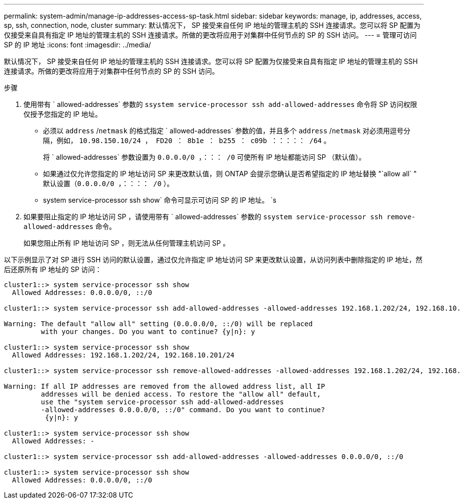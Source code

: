 ---
permalink: system-admin/manage-ip-addresses-access-sp-task.html 
sidebar: sidebar 
keywords: manage, ip, addresses, access, sp, ssh, connection, node, cluster 
summary: 默认情况下， SP 接受来自任何 IP 地址的管理主机的 SSH 连接请求。您可以将 SP 配置为仅接受来自具有指定 IP 地址的管理主机的 SSH 连接请求。所做的更改将应用于对集群中任何节点的 SP 的 SSH 访问。 
---
= 管理可访问 SP 的 IP 地址
:icons: font
:imagesdir: ../media/


[role="lead"]
默认情况下， SP 接受来自任何 IP 地址的管理主机的 SSH 连接请求。您可以将 SP 配置为仅接受来自具有指定 IP 地址的管理主机的 SSH 连接请求。所做的更改将应用于对集群中任何节点的 SP 的 SSH 访问。

.步骤
. 使用带有 ` allowed-addresses` 参数的 `ssystem service-processor ssh add-allowed-addresses` 命令将 SP 访问权限仅授予您指定的 IP 地址。
+
** 必须以 `address` /`netmask` 的格式指定 ` allowed-addresses` 参数的值，并且多个 `address` /`netmask` 对必须用逗号分隔，例如， `10.98.150.10/24 ， FD20 ： 8b1e ： b255 ： c09b ：：：：： /64` 。
+
将 ` allowed-addresses` 参数设置为 `0.0.0.0/0 ，：：： /0` 可使所有 IP 地址都能访问 SP （默认值）。

** 如果通过仅允许您指定的 IP 地址访问 SP 来更改默认值，则 ONTAP 会提示您确认是否希望指定的 IP 地址替换 "`allow all` " 默认设置（`0.0.0.0/0 ，：：：： /0` ）。
** system service-processor ssh show` 命令可显示可访问 SP 的 IP 地址。 `s


. 如果要阻止指定的 IP 地址访问 SP ，请使用带有 ` allowed-addresses` 参数的 `ssystem service-processor ssh remove-allowed-addresses` 命令。
+
如果您阻止所有 IP 地址访问 SP ，则无法从任何管理主机访问 SP 。



以下示例显示了对 SP 进行 SSH 访问的默认设置，通过仅允许指定 IP 地址访问 SP 来更改默认设置，从访问列表中删除指定的 IP 地址，然后还原所有 IP 地址的 SP 访问：

[listing]
----
cluster1::> system service-processor ssh show
  Allowed Addresses: 0.0.0.0/0, ::/0

cluster1::> system service-processor ssh add-allowed-addresses -allowed-addresses 192.168.1.202/24, 192.168.10.201/24

Warning: The default "allow all" setting (0.0.0.0/0, ::/0) will be replaced
         with your changes. Do you want to continue? {y|n}: y

cluster1::> system service-processor ssh show
  Allowed Addresses: 192.168.1.202/24, 192.168.10.201/24

cluster1::> system service-processor ssh remove-allowed-addresses -allowed-addresses 192.168.1.202/24, 192.168.10.201/24

Warning: If all IP addresses are removed from the allowed address list, all IP
         addresses will be denied access. To restore the "allow all" default,
         use the "system service-processor ssh add-allowed-addresses
         -allowed-addresses 0.0.0.0/0, ::/0" command. Do you want to continue?
          {y|n}: y

cluster1::> system service-processor ssh show
  Allowed Addresses: -

cluster1::> system service-processor ssh add-allowed-addresses -allowed-addresses 0.0.0.0/0, ::/0

cluster1::> system service-processor ssh show
  Allowed Addresses: 0.0.0.0/0, ::/0
----
